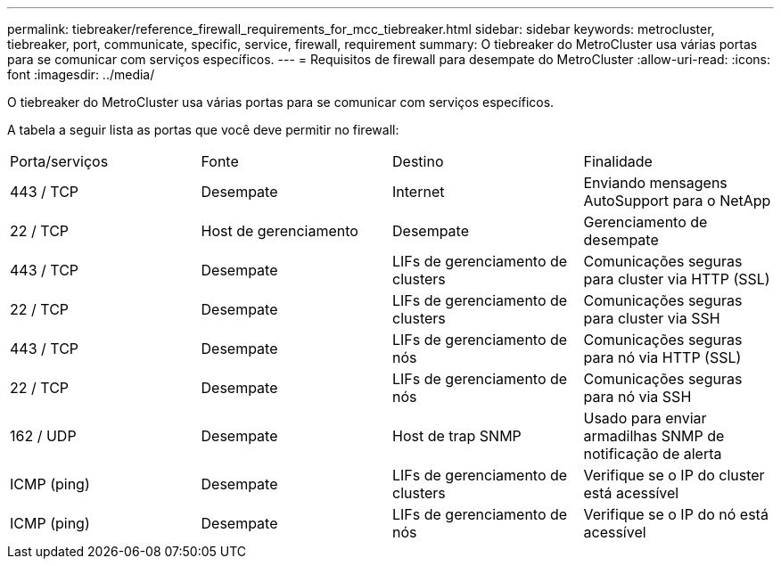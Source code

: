 ---
permalink: tiebreaker/reference_firewall_requirements_for_mcc_tiebreaker.html 
sidebar: sidebar 
keywords: metrocluster, tiebreaker, port, communicate, specific, service, firewall, requirement 
summary: O tiebreaker do MetroCluster usa várias portas para se comunicar com serviços específicos. 
---
= Requisitos de firewall para desempate do MetroCluster
:allow-uri-read: 
:icons: font
:imagesdir: ../media/


[role="lead"]
O tiebreaker do MetroCluster usa várias portas para se comunicar com serviços específicos.

A tabela a seguir lista as portas que você deve permitir no firewall:

|===


| Porta/serviços | Fonte | Destino | Finalidade 


 a| 
443 / TCP
 a| 
Desempate
 a| 
Internet
 a| 
Enviando mensagens AutoSupport para o NetApp



 a| 
22 / TCP
 a| 
Host de gerenciamento
 a| 
Desempate
 a| 
Gerenciamento de desempate



 a| 
443 / TCP
 a| 
Desempate
 a| 
LIFs de gerenciamento de clusters
 a| 
Comunicações seguras para cluster via HTTP (SSL)



 a| 
22 / TCP
 a| 
Desempate
 a| 
LIFs de gerenciamento de clusters
 a| 
Comunicações seguras para cluster via SSH



 a| 
443 / TCP
 a| 
Desempate
 a| 
LIFs de gerenciamento de nós
 a| 
Comunicações seguras para nó via HTTP (SSL)



 a| 
22 / TCP
 a| 
Desempate
 a| 
LIFs de gerenciamento de nós
 a| 
Comunicações seguras para nó via SSH



 a| 
162 / UDP
 a| 
Desempate
 a| 
Host de trap SNMP
 a| 
Usado para enviar armadilhas SNMP de notificação de alerta



 a| 
ICMP (ping)
 a| 
Desempate
 a| 
LIFs de gerenciamento de clusters
 a| 
Verifique se o IP do cluster está acessível



 a| 
ICMP (ping)
 a| 
Desempate
 a| 
LIFs de gerenciamento de nós
 a| 
Verifique se o IP do nó está acessível

|===